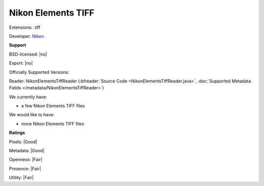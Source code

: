 .. index:: Nikon Elements TIFF
.. index:: .tiff

Nikon Elements TIFF
===============================================================================

Extensions: .tiff

Developer: `Nikon <http://www.nikon.com>`_


**Support**


BSD-licensed: |no|

Export: |no|

Officially Supported Versions: 

Reader: NikonElementsTiffReader (:bfreader:`Source Code <NikonElementsTiffReader.java>`, :doc:`Supported Metadata Fields </metadata/NikonElementsTiffReader>`)




We currently have:

* a few Nikon Elements TIFF files

We would like to have:

* more Nikon Elements TIFF files

**Ratings**


Pixels: |Good|

Metadata: |Good|

Openness: |Fair|

Presence: |Fair|

Utility: |Fair|




